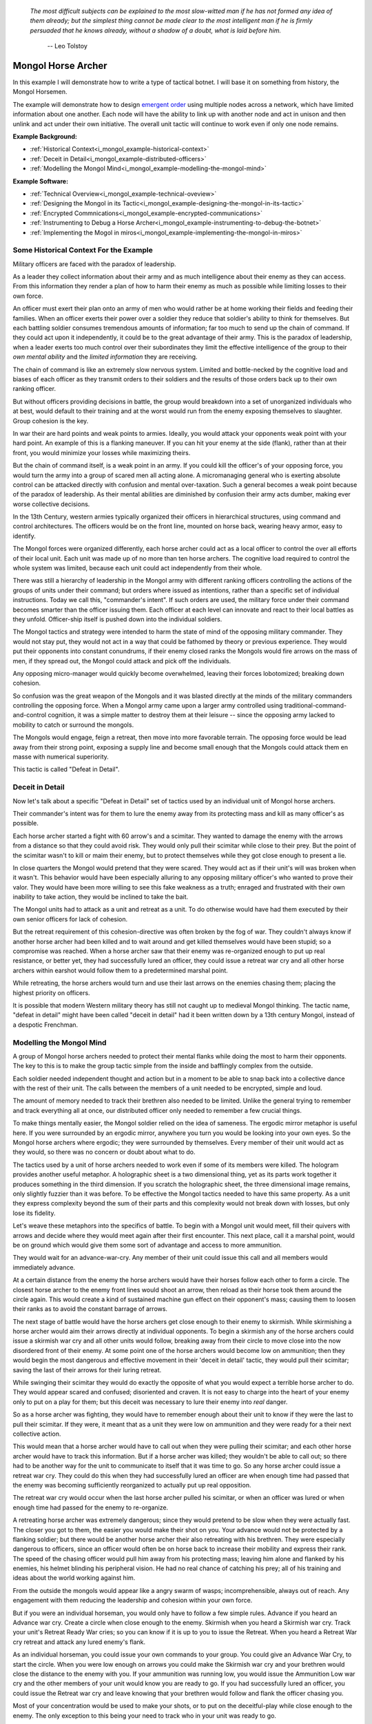 .. _i_mongol_example-mongol-horsemen:

  *The most difficult subjects can be explained to the most slow-witted man if
  he has not formed any idea of them already; but the simplest thing cannot be
  made clear to the most intelligent man if he is firmly persuaded that he knows
  already, without a shadow of a doubt, what is laid before him.* 

   -- Leo Tolstoy

Mongol Horse Archer
===================
In this example I will demonstrate how to write a type of tactical botnet.  I
will base it on something from history, the Mongol Horsemen.

.. image:: _static/archer.jpg
    :align: center

The example will demonstrate how to design `emergent order
<https://en.wikipedia.org/wiki/Self-organization>`_ using multiple nodes across
a network, which have limited information about one another.  Each node will
have the ability to link up with another node and act in unison and then unlink
and act under their own initiative.  The overall unit tactic will continue to
work even if only one node remains.

**Example Background:**

* :ref:`Historical Context<i_mongol_example-historical-context>`
* :ref:`Deceit in Detail<i_mongol_example-distributed-officers>`
* :ref:`Modelling the Mongol Mind<i_mongol_example-modelling-the-mongol-mind>`

**Example Software:**

* :ref:`Technical Overview<i_mongol_example-technical-oveview>`
* :ref:`Designing the Mongol in its Tactic<i_mongol_example-designing-the-mongol-in-its-tactic>`
* :ref:`Encrypted Commnications<i_mongol_example-encrypted-communications>`
* :ref:`Instrumenting to Debug a Horse Archer<i_mongol_example-instrumenting-to-debug-the-botnet>`
* :ref:`Implementing the Mogol in miros<i_mongol_example-implementing-the-mongol-in-miros>`



.. _i_mongol_example-historical-context:

Some Historical Context For the Example
---------------------------------------
Military officers are faced with the paradox of leadership.

As a leader they collect information about their army and as much intelligence
about their enemy as they can access.  From this information they render a plan
of how to harm their enemy as much as possible while limiting losses to their
own force.

An officer must exert their plan onto an army of men who would rather be at
home working their fields and feeding their families.  When an officer exerts
their power over a soldier they reduce that soldier's ability to think for
themselves.  But each battling soldier consumes tremendous amounts of
information; far too much to send up the chain of command.  If they could act
upon it independently, it could be to the great advantage of their army.  This
is the paradox of leadership, when a leader exerts too much control over their
subordinates they limit the effective intelligence of the group to their *own
mental ability* and the *limited information* they are receiving.

The chain of command is like an extremely slow nervous system.  Limited and
bottle-necked by the cognitive load and biases of each officer as they transmit
orders to their soldiers and the results of those orders back up to their own
ranking officer.  

But without officers providing decisions in battle, the group would breakdown
into a set of unorganized individuals who at best, would default to their
training and at the worst would run from the enemy exposing themselves to
slaughter.  Group cohesion is the key.

In war their are hard points and weak points to armies.  Ideally, you would
attack your opponents weak point with your hard point.  An example of this is a
flanking maneuver.  If you can hit your enemy at the side (flank), rather than
at their front, you would minimize your losses while maximizing theirs.

But the chain of command itself, is a weak point in an army.  If you could kill
the officer's of your opposing force, you would turn the army into a group of
scared men all acting alone.  A micromanaging general who is exerting absolute
control can be attacked directly with confusion and mental over-taxation.  Such
a general becomes a weak point because of the paradox of leadership.  As their
mental abilities are diminished by confusion their army acts dumber, making ever
worse collective decisions.

In the 13th Century, western armies typically organized their officers in
hierarchical structures, using command and control architectures.  The officers
would be on the front line, mounted on horse back, wearing heavy armor, easy to
identify.

The Mongol forces were organized differently, each horse archer could act as a
local officer to control the over all efforts of their local unit.  Each unit
was made up of no more than ten horse archers.  The cognitive load required to
control the whole system was limited, because each unit could act independently
from their whole.

There was still a hierarchy of leadership in the Mongol army with different
ranking officers controlling the actions of the groups of units under their
command; but orders where issued as intentions, rather than a specific set of
individual instructions.  Today we call this, "commander's intent".  If such
orders are used, the military force under their command becomes smarter than the
officer issuing them.  Each officer at each level can innovate and react to
their local battles as they unfold.  Officer-ship itself is pushed down into the
individual soldiers.

The Mongol tactics and strategy were intended to harm the state of mind of the
opposing military commander.  They would not stay put, they would not act in a
way that could be fathomed by theory or previous experience.  They would put
their opponents into constant conundrums, if their enemy closed ranks the
Mongols would fire arrows on the mass of men, if they spread out, the Mongol
could attack and pick off the individuals.

Any opposing micro-manager would quickly become overwhelmed, leaving their
forces lobotomized; breaking down cohesion.

So confusion was the great weapon of the Mongols and it was blasted directly at the
minds of the military commanders controlling the opposing force.  When a Mongol
army came upon a larger army controlled using traditional-command-and-control
cognition, it was a simple matter to destroy them at their leisure -- since the
opposing army lacked to mobility to catch or surround the mongols.

The Mongols would engage, feign a retreat, then move into more favorable
terrain.  The opposing force would be lead away from their strong point,
exposing a supply line and become small enough that the Mongols could attack
them en masse with numerical superiority.

This tactic is called "Defeat in Detail".

.. _i_mongol_example-distributed-officers:

Deceit in Detail
----------------
Now let's talk about a specific "Defeat in Detail" set of tactics used by an
individual unit of Mongol horse archers.

Their commander's intent was for them to lure the enemy away from its protecting
mass and kill as many officer's as possible.

Each horse archer started a fight with 60 arrow's and a scimitar.  They wanted
to damage the enemy with the arrows from a distance so that they could avoid
risk.  They would only pull their scimitar while close to their prey.  But the
point of the scimitar wasn't to kill or maim their enemy, but to protect
themselves while they got close enough to present a lie.

In close quarters the Mongol would pretend that they were scared.  They would
act as if their unit's will was broken when it wasn't.  This behavior would have
been especially alluring to any opposing military officer's who wanted to prove
their valor.  They would have been more willing to see this fake weakness as a
truth; enraged and frustrated with their own inability to take action, they
would be inclined to take the bait.

The Mongol units had to attack as a unit and retreat as a unit.  To do otherwise
would have had them executed by their own senior officers for lack of cohesion.

But the retreat requirement of this cohesion-directive was often broken by the
fog of war. They couldn't always know if another horse archer had been killed
and to wait around and get killed themselves would have been stupid; so a
compromise was reached.  When a horse archer saw that their enemy was
re-organized enough to put up real resistance, or better yet,  they had
successfully lured an officer, they could issue a retreat war cry and all other
horse archers within earshot would follow them to a predetermined marshal point.

While retreating, the horse archers would turn and use their last arrows on the
enemies chasing them; placing the highest priority on officers.

It is possible that modern Western military theory has still not caught up to
medieval Mongol thinking.  The tactic name, "defeat in detail" might have been
called "deceit in detail" had it been written down by a 13th century Mongol,
instead of a despotic Frenchman.

.. _i_mongol_example-modelling-the-mongol-mind:

Modelling the Mongol Mind
-------------------------
A group of Mongol horse archers needed to protect their mental flanks while
doing the most to harm their opponents.  The key to this is to make the group
tactic simple from the inside and bafflingly complex from the outside.

Each soldier needed independent thought and action but in a moment to be able to
snap back into a collective dance with the rest of their unit.  The calls
between the members of a unit needed to be encrypted, simple and loud.  

The amount of memory needed to track their brethren also needed to be limited.
Unlike the general trying to remember and track everything all at once, our
distributed officer only needed to remember a few crucial things.

To make things mentally easier, the Mongol soldier relied on the idea of
sameness.  The ergodic mirror metaphor is useful here.  If you were surrounded
by an ergodic mirror, anywhere you turn you would be looking into your own eyes.
So the Mongol horse archers where ergodic; they were surrounded by themselves.
Every member of their unit would act as they would, so there was no concern or
doubt about what to do.

The tactics used by a unit of horse archers needed to work even if some of its
members were killed.  The hologram provides another useful metaphor.  A
holographic sheet is a two dimensional thing, yet as its parts work together it
produces something in the third dimension.  If you scratch the holographic
sheet, the three dimensional image remains, only slightly fuzzier than it was
before.  To be effective the Mongol tactics needed to have this same property.
As a unit they express complexity beyond the sum of their parts and this
complexity would not break down with losses, but only lose its fidelity.

Let's weave these metaphors into the specifics of battle.  To begin with a
Mongol unit would meet, fill their quivers with arrows and decide where they
would meet again after their first encounter.  This next place, call it a
marshal point, would be on ground which would give them some sort of advantage
and access to more ammunition.

They would wait for an advance-war-cry.  Any member of their unit could issue
this call and all members would immediately advance.

At a certain distance from the enemy the horse archers would have their horses
follow each other to form a circle.  The closest horse archer to the enemy front
lines would shoot an arrow, then reload as their horse took them around the
circle again.  This would create a kind of sustained machine gun effect on their
opponent's mass; causing them to loosen their ranks as to avoid the constant
barrage of arrows.

The next stage of battle would have the horse archers get close enough to their
enemy to skirmish.  While skirmishing a horse archer would aim their arrows
directly at individual opponents.  To begin a skirmish any of the horse archers
could issue a skirmish war cry and all other units would follow, breaking away
from their circle to move close into the now disordered front of their enemy.
At some point one of the horse archers would become low on ammunition; then they
would begin the most dangerous and effective movement in their 'deceit in
detail' tactic, they would pull their scimitar; saving the last of their arrows
for their luring retreat.

While swinging their scimitar they would do exactly the opposite of what you
would expect a terrible horse archer to do.  They would appear scared and
confused; disoriented and craven.  It is not easy to charge into the heart of
your enemy only to put on a play for them; but this deceit was necessary to lure
their enemy into *real* danger.

So as a horse archer was fighting, they would have to remember enough about their
unit to know if they were the last to pull their scimitar.  If they were, it
meant that as a unit they were low on ammunition and they were ready for a their
next collective action.

This would mean that a horse archer would have to call out when they were
pulling their scimitar; and each other horse archer would have to track this
information.  But if a horse archer was killed; they wouldn't be able to call
out; so there had to be another way for the unit to communicate to itself that
it was time to go.  So any horse archer could issue a retreat war cry.  They
could do this when they had successfully lured an officer are when enough time
had passed that the enemy was becoming sufficiently reorganized to actually put
up real opposition.

The retreat war cry would occur when the last horse archer pulled his
scimitar, or when an officer was lured or when enough time had passed for the
enemy to re-organize.

A retreating horse archer was extremely dangerous; since they would pretend to
be slow when they were actually fast.  The closer you got to them, the easier
you would make their shot on you.  Your advance would not be protected by a
flanking soldier; but there would be another horse archer their also retreating
with his brethren.  They were especially dangerous to officers, since an officer
would often be on horse back to increase their mobility and express their rank.
The speed of the chasing officer would pull him away from his protecting mass;
leaving him alone and flanked by his enemies, his helmet blinding his peripheral
vision.  He had no real chance of catching his prey; all of his training and
ideas about the world working against him.

From the outside the mongols would appear like a angry swarm of wasps;
incomprehensible, always out of reach.  Any engagement with them reducing the
leadership and cohesion within your own force.

But if you were an individual horseman, you would only have to follow a few
simple rules.  Advance if you heard an Advance war cry.  Create a circle when
close enough to the enemy.  Skirmish when you heard a Skirmish war cry.  Track
your unit's Retreat Ready War cries; so you can know if it is up to you to issue
the Retreat.  When you heard a Retreat War cry retreat and attack any lured
enemy's flank.

As an individual horseman, you could issue your own commands to your group.  You
could give an Advance War Cry, to start the circle.  When you were low enough on
arrows you could make the Skirmish war cry and your brethren would close the
distance to the enemy with you.  If your ammunition was running low, you would
issue the Ammunition Low war cry and the other members of your unit would know
you are ready to go.  If you had successfully lured an officer, you could issue
the Retreat war cry and leave knowing that your brethren would follow and flank
the officer chasing you.

Most of your concentration would be used to make your shots, or to put on the
deceitful-play while close enough to the enemy.  The only exception to this
being your need to track who in your unit was ready to go.

If you were the last horseman, the rules would still apply:  You would advance;
you would circle and shoot; you would skirmish and lure and retreat-to-fire when
followed.

.. image:: _static/backwards.jpg
    :align: center

Now that we have an understanding of what we are trying to model, let's build it
in software using miros.

.. _i_mongol_example-technical-oveview:

Technical Overview
------------------
To build the horse archer botnet we need at least two different computers.  I'll
be using a windows machine and a raspberry pi.

First, we'll design a set of statecharts that will model an individual horse
archer and it's understanding of it's brethren.

Any communication between our horse archer bots will be encrypted, since we
don't want our enemy to learn about what we are doing.

We will adjust how our instrumentation works; we will make it so that it can
stream its output to any computer of our choosing.  We will do this so we can
debug our entire botnet from one location.

Finally We'll write the software; run it on two or more computers and demonstrate
that it is working.

Here are the steps:

* :ref:`Designing the Mongol in its Tactic<i_mongol_example-designing-the-mongol-in-its-tactic>`
* :ref:`Encrypted Commnications<i_mongol_example-encrypted-communications>`
* :ref:`Instrumenting to Debug the Mongol Botnet<i_mongol_example-instrumenting-to-debug-the-botnet>`
* :ref:`Implementing the Mogol in miros<i_mongol_example-implementing-the-mongol-in-miros>`

.. _i_mongol_example-designing-the-mongol-in-its-tactic:

Designing the Mongol in its Tactic
----------------------------------
We already understand the tactic, so I'll draw and describe how I think it might
work in an HSM several times over; adding complexity and technical improvements
with each iteration.  When we have a design that can sufficiently sketch out our
bot net I'll move to the next technical step.

While working through the example we will introduce different events that cause
changes in the horse archer's behavior.  When an event is a war cry, who exactly
is yelling it out?  Any war cry can come from one of two places.  It can come
from the horse archer himself, or a senior officer.  We do this so that the
unit tactic can be autonomous yet flexible enough to receive outside direction.

Let's think about a single horse archer and the actions he would take.  He would
meet up with his brethren (marshal), then they would determine where they would like
to meet after their first maneuver, then they would fill their quivers with
arrows.

So, I have to first figure out what to call the outer state.  For now I'll call it,
Deceit_in_Detail_Tactic (marshaled), because I want to express that the horse
archers are meeting and that this is one tactic of many that they could choose from.

.. image:: _static/ergotic_mongol_11.svg
    :align: center

`ergotic_mongol_11`_

Immediately after filling their arrows, they attack.  This may not be
historically true, but let's have our botnet just attack right away.

Once the horse archers advance close enough to the mass of their enemy, they
would circle and fire.  How do we express this in software?  If we were building
a botnet to fight the North Koreans or a malevolent AI or something, we could
have each node in our botnet read a transducer or take a reading.  For now we
will fake out this information with a
:ref:`one-shot<recipes-create-a-one-shot-state>` so that we can frame in our
design.  Three seconds after advancing they will issue the
Close_Enough_For_Circle event.

So our horse archers circle and fire; creating an intangible rain of arrows down
upon the enemy's front line.  To save themselves, the enemy loosens their ranks
allowing enough space and safety for our horse archers to charge in for their
next play.

Notice that the Circle and Fire state is within the Advance state.  Why do this?
I did this in case an individual horse archer decided that the enemies front was
sufficiently disorganized enough not to waste arrows on an imprecise
bombardment; To skip the circle and fire step and just advance into a skirmish.
To do this, they would issue a Skirmish_War_Cry and charge into the enemy's
disorganized front and to make individual attacks.

.. image:: _static/ergotic_mongol_12.svg
    :align: center

`ergotic_mongol_12`_

Upon making the Skirmish_War_Cry are horse archer charges into close enough
range to make individual attacks with their arrows.  This type of fighting is
called a skirmish to show that we do not want them to stick around.

Our war bot would have some client code connected to the entry condition of the
skirmish state.  It might be the initialization of a specific targeting and
attack control system, whatever it is it would have to issue the Ammunition_Low
event when it was done firing upon specific targets.  This Ammunition_Low event
would be caught by the skirmish state as a :ref:`hook<patterns-ultimate-hook>`.
This hook would in turn, trigger a Retreat_Ready_War_Cry event.

I could have just used a single Ammunition_Low event to cause the transition
from the Skirmish state into the "Waiting To Lure" state.  But, I often use two
distinct events like this to make the debugging and reflection processes easier
on myself, so that I can debug a statechart faster than I could with only one
event that expresses two different semantic meanings.  (This will also give our
design more flexibility, which we will see later in this example).

After a horse archer issues the Retreat_Ready_War_Cry they enter the "Waiting to
Lure" state.  He would expertly attach his bow to his mount and pull his
scimitar, then he would do something really brave.  He draw the attention of an
enemy officer and somehow convince him that he was scared and incompetent, that
his unit's will was broken.  While in the waiting to lure state, he would act
like a father who is being chased by his children.  He would pretend that they
could actually catch him if they only just tried a little bit harder.

The western Knight would be spoiling for a fight, feeling enraged, yet
incompetent, he would want to do something other than watch his footmen die.  He
might look down at his massive warhorse and compare it to the strange little
ponies these horse archers are riding.

What he doesn't know is that he is the quarry.  They are on a hunting trip; not
every arrow carries the same value; the whole point of their attack was to find
him.  They have something to give him.

The Knight see's his chance and attacks!

Once again we find ourselves needing real input from the world.   This is where
our bot would need another transducer or reading to determine if the officer had
been lured.  For now we will fake out the reading with another one-shot, so that
we can frame in the design.  To make things interesting we will pick a random
integer between 3 and 12 and then count down in seconds before we trigger our
fake Officer_Lured event.

The horse archer has been paying careful attention to the Knight even though he
has been pretending not to see him.  When he sees him begin his attack, he
issues the Officer_Lured event.

The Officer_Lured event is caught by a hook, which triggers the Retreat_War_Cry.
The Retreat_Ready_War_Cry causes an exit transition from the "Waiting to Lure"
state.  This will have the horse archer put away his scimitar and arm his bow
with an arrow.

.. image:: _static/ergotic_mongol_13.svg
    :align: center

`ergotic_mongol_13`_

The Retreat_War_Cry causes the horse to enter the "Feigned Retreat" state.  In
this state, a different control system would come into play.  The horse archer
would let the Knight close the distance to him, so that he can comfortably make
his shot.

He might even veer and dodge to place bodies and soldiers between him and the
charging Knight, or lure him closer toward other horse archers who could flank
the knight; taking advantage of how his helmet has cut off his peripheral
vision.  It doesn't really matter; once the knight attacks, stupidly charging
into a group of organized horse archers with unprotected flanks, he is doomed.

What to do next?  The unit goal has been achieved, yet they still have arrows.
So they leave them in any other pursuing soldiers, then ride full gallop back to
the marshal point.

.. image:: _static/ergotic_mongol_14.svg
    :align: center

The final stage of our tactic would have the horse archers meet at their marshal
point.  Their they would decide upon where to meet again after their next
attack.  Load their horses with arrows, field wrap their wounds.  Drink and
water their horses and mentally prepare themselves for the next advance.

The requirement for group cohesion still applies.  Any horse archer would be
limited on the battle field if he had to advance with an empty quiver; so every
horse archer would want to wait for the last horse archer to finish reloading
before advancing.

Therefore like the "Waiting to Lure" state, there must be a "Waiting to Advance"
state.  In this first pass at a design, we setup a one shot that will trigger
the READY event after three seconds.

In the "Waiting to Advance" state we place a randomized one-shot that will
trigger the Advance_War_Cry at some time between 3 and 12 seconds.

But this overall tactic, as it is currently designed is completely fragile.
What happens if a horse archer is issued an Advance_War_Cry while in the
"Marshal" state?  Well, he would just sit there.  What would happen if a
Skirmish_War_Cry was issued while the horse archer was in the "Feigned Retreat"
state?  They would ignore the command.  This is not flexible.

There will be situations where a senior officer issues an Advance_War_Cry when
the horse archer is not ready; no matter, it is time to attack, even without
arrows.  Group cohesion is of paramount importance to the Mongols.

So, as a map it is easy to see what is going on, but it tells a very specific
and inflexible story.  With a few light adjustments we could make the horse
archer much more seasoned and responsive in the face of unexpected events.

For instance we could make the Advance_War_Cry cause an advance on the enemy
while the horse archer is in any of it's maneuvers.  Suppose a horse archer is
in the "Feigned Retreat" stage and a senior officer sees some sort of global
opportunity and bangs on a war drum, issuing a global Advance_War_Cry.  Our
horse archer would turn around and advance.

In this way the control at a higher leadership level of the mongol army could
reach into this unit, tweak its behavior, then let it run autonomously again.

Let's improve the design:

.. image:: _static/ergotic_mongol_2.svg
    :align: center

As a statechart designer, you might look at the Advance_War_Cry event connecting
the outer state to the advance state and become confused.  Where does this
Advance_War_Cry come from?  Oh, there it is, in the "Waiting to Advance" state.  

I have seen junior developers destroy designs by adjusting arrows to make the
"story easier to read" off of the map.  It is tempting to put the arrow source
back to the "Waiting to Advance" state so that the map makes immediate sense
upon looking at it. But think about what this has done to our design.  When an
arrow is connected from the outer state, to the "Advance" state, it is shorthand
for connecting *all of the states* to the "Advance" state with an
Advance_War_Cry arrow.  When the junior developer mistakenly adjusts the tactic
to make the map "make more sense", they would break 7 different behavioral
pathways in this design; causing our horse archer unit to lose cohesion and thereby
guarantee its execution by a senior officer.  Statecharts are
extremely powerful at packing tactical complexity onto a map; so you really have
to be careful moving the arrows around.

Remember, at this stage of our design process any war cry can be issued by the
horse archer themselves, or by a senior officer.

Now let's adjust the Skirmish_War_Cry and the Retreat_Ready_War_Cry from the
outer state to their respective states.  We just added 14 different behavioral
paths.

Suppose that in the future, a new developer decides to adjust the deceit-in-detail
tactic by adding another state within it.  If they do not change how our
war-cry event arrows are attached, they will automatically get the behavior of
the old tactic without knowing that they did.  Statecharts are robust against
state additions made by future programmers.  So statecharts can quickly act like
a culture, they become smarter than the individual programming them.

Notice that the Out_Of_Arrows event was not globalized.  We do not want our
horse archer to just leave when he's out of arrows.  Furthermore, because of our
adjustments to globalize the Advance_War_Cry, Skirmish_War_Cry and the
Retreat_War_Cry we have to ensure we don't accidentally leave our horse archer
stranded in a state when he is out of arrows.

So what happens if an empty horse archer is asked to advance?  Well, he
uselessly circles and then will issue a Skirmish_War_Cry.  Good, he can escape
the "Advance" state.

Notice that some code was added to the entry state of the "Skirmish" state.  Now
if a horse archer has less than 10 arrows, or no arrows, he will end up in the
"Waiting to Lure" state.  This is good, he is no longer just uselessly riding
around because he can start to bait knights and he can escape the "Skirmish"
state event if he doesn't have arrows.

Likewise, entry code was added to the "Feigned Retreat" state.  When he enters
this state with no arrows, he will just ride back to the marshal point.

Now that we have a decent adumbration of a horse archer acting alone, let's add
control so the horse archers can react to the behavior of other horse archers.

A horse archer is a distributed officer.  This means that any horse archer can
issue commands to, or obey commands from, any other horse archer in his unit.
For this unit tactic, there are two types of commands.  There is a "Let's do
this thing right now!" and a "Track that I am ready in your head!" kind of
command.

To see what I mean consider the Advance_War_Cry.  That is a "Let's do this thing
right now" command.  All horse archers will immediately advance and circle if
they issued the command themselves or if they hear it come from another horse
archer or a senior officer.  In the deceit in detail there are three different
war cries that have this type of characteristic: Advance_War_Cry,
Skirmish_War_Cry and Retreat_War_Cry.

.. note::

  The "Let's do this thing right now!" variety of signaling between different
  statechart can be generalized into the "multi-chart race pattern", since each of
  the statecharts can be thought of racing to give the command to another chart.
  If given all of the statecharts will race to state indicated.

.. image:: _static/ergotic_mongol_31.svg
    :align: center

Let's turn each of these commands into three distinct events so that we can tell
if it was issued by a senior officer, the horse archer themselves or another
horse archer.  By doing this our statechart will be easier to debug, it's
instrumentation will be clear and the sequence tool will tell a better story.

We construct three new events, Senior_Advance_War_Cry, Senior_Skirmish_War_Cry
and Senior_Retreat_War_Cry.  Imagine that these commands can be issued at a high
vantage point by war drums near the back of the Mongol horde.

When a horse archer hears a command from a senior officer, they will give the
cry themselves and then perform the action.  We implement this using the
reminder pattern.  A hook is placed at the outer state for these commands; and
it re-issues a new event as a response.  When a horse archer calls out, it can
be heard by other horse archers through mechanism we haven't programmed yet, but
that doesn't mean we can't name them: Other_Advance_War_Cry,
Other_Skirmish_War_Cry and Retreat_War_Cry.

There will be situations where a horse archer wants to ignore a command coming
from a senior officer or from his brethren.  This is when he is already engaged
in a complicated maneuver that would be initiated by that command.  For instance
while the horse archer is baiting a night in the "Waiting to Lure" state, they
would ignore the Senior_Skirmish_War_Cry and the Other_Skirmish_War_Cry since
they are already engaged in that activity.

Likewise, a horse archer would ignore any order to advance, coming from someone
else, if they are already advancing or engaged in the circle and fire maneuver.

.. image:: _static/ergotic_mongol_32.svg
    :align: center

Battle is a noisy affair.  There is a good chance that one horse archer might
not hear a war cry issued by another one far away from him (network issues); so
anytime a horse archer hears a war cry coming from another horse archer, they
yell out the command again so as to re-transmit it to the brethren within
earshot.  In our diagram we do this with the reminder pattern.

.. _i_mongol_example-encrypted-communications:

Encrypted Communications
------------------------

.. _i_mongol_example-instrumenting-to-debug-the-botnet:

Instrumenting to Debug the Mongol Botnet
----------------------------------------

.. _i_mongol_example-implementing-the-mongol-in-miros:

Implementing the Mongol in miros
--------------------------------

.. _ergotic_mongol_11: https://github.com/aleph2c/miros/blob/master/doc/_static/ergotic_mongol_11.pgn
.. _ergotic_mongol_12: https://github.com/aleph2c/miros/blob/master/doc/_static/ergotic_mongol_12.pgn
.. _ergotic_mongol_13: https://github.com/aleph2c/miros/blob/master/doc/_static/ergotic_mongol_13.pgn

:ref:`back to examples <examples>`
